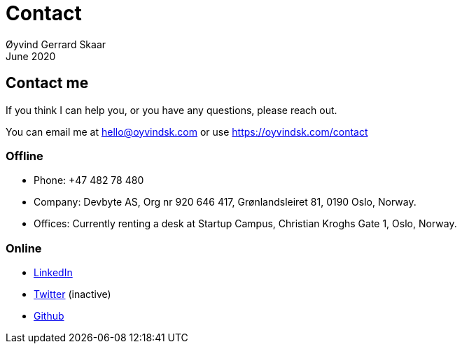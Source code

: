 
= Contact
Øyvind Gerrard Skaar
June 2020


== Contact me
If you think I can help you, or you have any questions, please reach out.

You can email me at hello@oyvindsk.com or use https://oyvindsk.com/contact

=== Offline
 * Phone: +47 482 78 480
 * Company: Devbyte AS, Org nr 920 646 417, Grønlandsleiret 81, 0190 Oslo, Norway. 
 * Offices: Currently renting a desk at Startup Campus, Christian Kroghs Gate 1, Oslo, Norway.

=== Online 
* link:http://www.linkedin.com/in/oskaar[LinkedIn]
* link:http://twitter.com/oyvindsk[Twitter] (inactive)
* link:http://github.com/oyvindsk[Github]